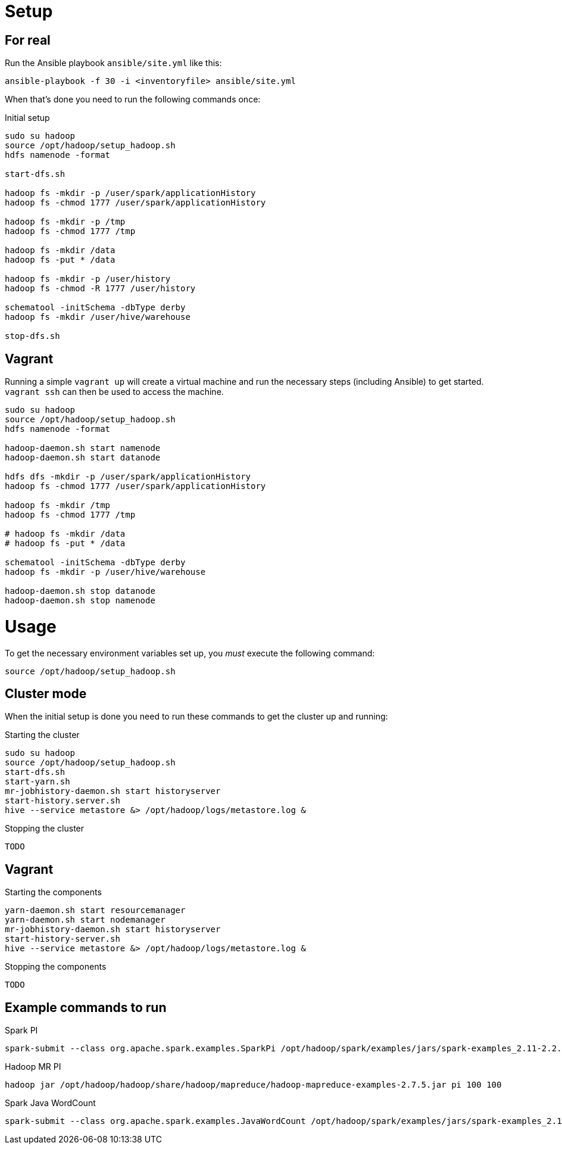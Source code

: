 = Setup

== For real

Run the Ansible playbook `ansible/site.yml` like this:

  ansible-playbook -f 30 -i <inventoryfile> ansible/site.yml

When that's done you need to run the following commands once:

.Initial setup
[source,bash]
----
sudo su hadoop
source /opt/hadoop/setup_hadoop.sh
hdfs namenode -format

start-dfs.sh

hadoop fs -mkdir -p /user/spark/applicationHistory
hadoop fs -chmod 1777 /user/spark/applicationHistory

hadoop fs -mkdir -p /tmp
hadoop fs -chmod 1777 /tmp

hadoop fs -mkdir /data
hadoop fs -put * /data

hadoop fs -mkdir -p /user/history
hadoop fs -chmod -R 1777 /user/history

schematool -initSchema -dbType derby
hadoop fs -mkdir /user/hive/warehouse

stop-dfs.sh
----

== Vagrant

Running a simple `vagrant up` will create a virtual machine and run the necessary steps (including Ansible) to get started. `vagrant ssh` can then be used to access the machine.

[source,bash]
----
sudo su hadoop
source /opt/hadoop/setup_hadoop.sh
hdfs namenode -format

hadoop-daemon.sh start namenode
hadoop-daemon.sh start datanode

hdfs dfs -mkdir -p /user/spark/applicationHistory
hadoop fs -chmod 1777 /user/spark/applicationHistory

hadoop fs -mkdir /tmp
hadoop fs -chmod 1777 /tmp

# hadoop fs -mkdir /data
# hadoop fs -put * /data

schematool -initSchema -dbType derby
hadoop fs -mkdir -p /user/hive/warehouse

hadoop-daemon.sh stop datanode
hadoop-daemon.sh stop namenode
----


= Usage

To get the necessary environment variables set up, you _must_ execute the following command:

 source /opt/hadoop/setup_hadoop.sh

== Cluster mode

When the initial setup is done you need to run these commands to get the cluster up and running:

.Starting the cluster
[source,bash]
----
sudo su hadoop
source /opt/hadoop/setup_hadoop.sh
start-dfs.sh
start-yarn.sh
mr-jobhistory-daemon.sh start historyserver
start-history.server.sh
hive --service metastore &> /opt/hadoop/logs/metastore.log &
----

.Stopping the cluster
[source,bash]
----
TODO
----

== Vagrant

.Starting the components
[source,bash]
----
yarn-daemon.sh start resourcemanager
yarn-daemon.sh start nodemanager
mr-jobhistory-daemon.sh start historyserver
start-history-server.sh
hive --service metastore &> /opt/hadoop/logs/metastore.log &
----


.Stopping the components
[source,bash]
----
TODO
----

== Example commands to run

.Spark PI
 spark-submit --class org.apache.spark.examples.SparkPi /opt/hadoop/spark/examples/jars/spark-examples_2.11-2.2.1.jar 10

.Hadoop MR PI
 hadoop jar /opt/hadoop/hadoop/share/hadoop/mapreduce/hadoop-mapreduce-examples-2.7.5.jar pi 100 100

.Spark Java WordCount
 spark-submit --class org.apache.spark.examples.JavaWordCount /opt/hadoop/spark/examples/jars/spark-examples_2.11-2.2.1.jar <path>